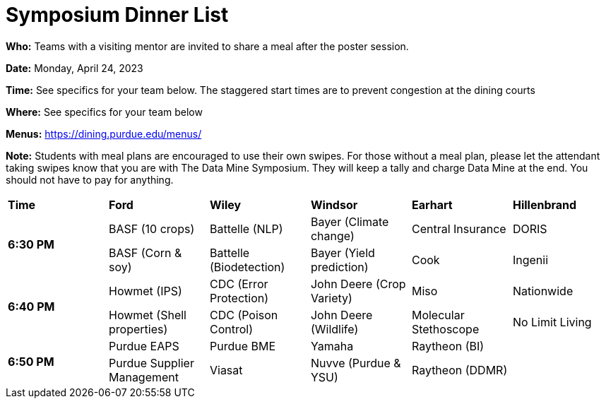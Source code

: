 = Symposium Dinner List 

*Who:* Teams with a visiting mentor are invited to share a meal after the poster session. 

*Date:* Monday, April 24, 2023

*Time:* See specifics for your team below. The staggered start times are to prevent congestion at the dining courts

*Where:* See specifics for your team below

*Menus:* https://dining.purdue.edu/menus/ 

*Note:* Students with meal plans are encouraged to use their own swipes. For those without a meal plan, please let the attendant taking swipes know that you are with The Data Mine Symposium. They will keep a tally and charge Data Mine at the end. You should not have to pay for anything. 



[cols="^.^1,^.^1,^.^1,^.^1,^.^1,^.^1"]
|===

|*Time* |*Ford* |*Wiley* |*Windsor* | *Earhart*  | *Hillenbrand*

.2+|*6:30 PM*
| BASF (10 crops)
| Battelle (NLP)
| Bayer (Climate change)
| Central Insurance
| DORIS

| BASF (Corn & soy)
| Battelle (Biodetection)
| Bayer (Yield prediction)
| Cook 
| Ingenii

.2+|*6:40 PM*
| Howmet (IPS)
| CDC (Error Protection)
| John Deere (Crop Variety)
| Miso
| Nationwide

| Howmet (Shell properties)
| CDC (Poison Control)
| John Deere (Wildlife)
| Molecular Stethoscope
| No Limit Living


.2+|*6:50 PM*
| Purdue EAPS
| Purdue BME
| Yamaha
| Raytheon (BI)
|

| Purdue Supplier Management
| Viasat
| Nuvve (Purdue & YSU)
| Raytheon (DDMR)
|


|===
